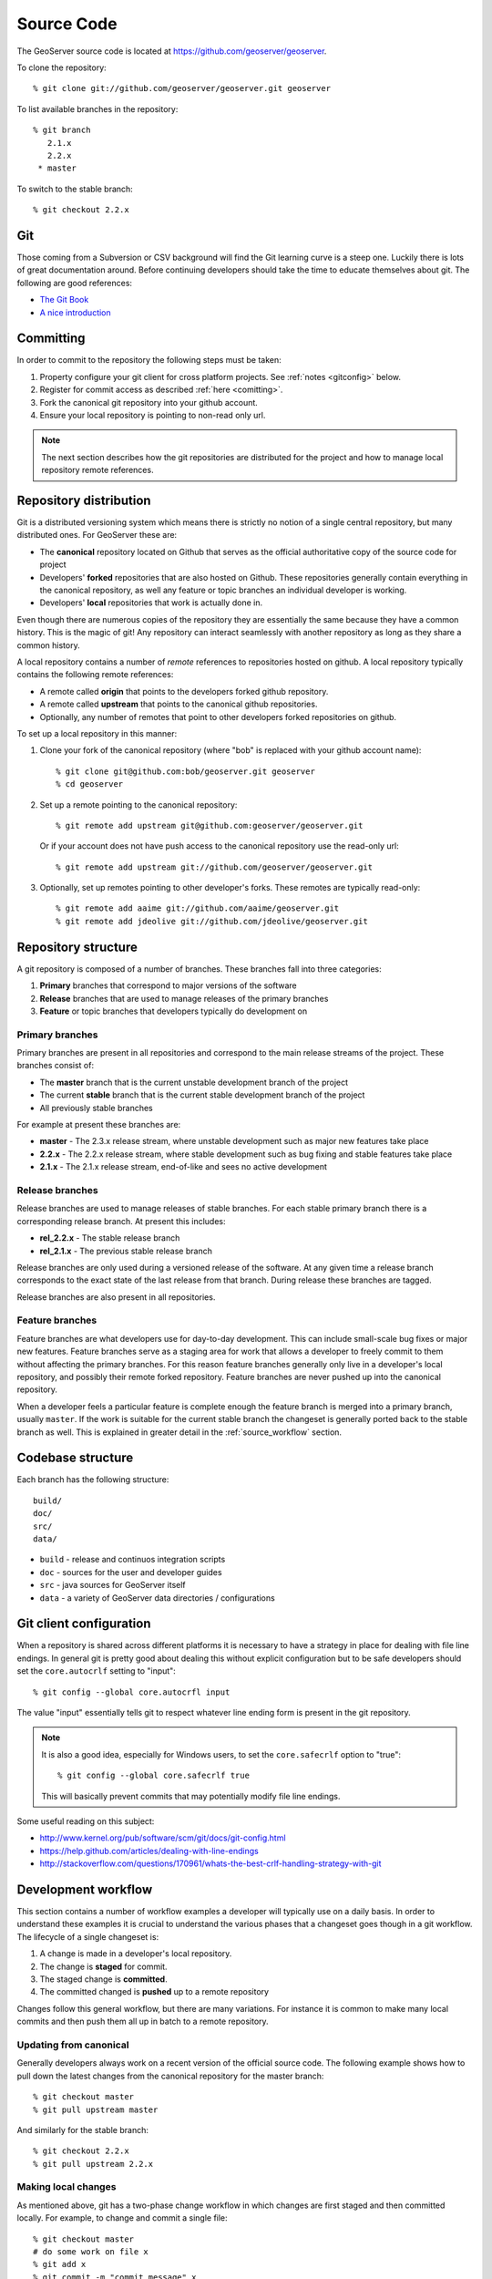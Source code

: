 .. _source:

Source Code
===========

The GeoServer source code is located at https://github.com/geoserver/geoserver.

To clone the repository::

  % git clone git://github.com/geoserver/geoserver.git geoserver
  
To list available branches in the repository::

  % git branch
     2.1.x
     2.2.x
   * master

To switch to the stable branch::

  % git checkout 2.2.x
  
Git
---

Those coming from a Subversion or CSV background will find the Git learning curve is a steep one.
Luckily there is lots of great documentation around. Before continuing developers should take the 
time to educate themselves about git. The following are good references:

* `The Git Book <http://git-scm.com/book/>`_
* `A nice introduction <http://www.sbf5.com/~cduan/technical/git/>`_

Committing
----------

In order to commit to the repository the following steps must be taken:

#. Property configure your git client for cross platform projects. See :ref:`notes <gitconfig>` below.
#. Register for commit access as described :ref:`here <comitting>`.
#. Fork the canonical git repository into your github account.
#. Ensure your local repository is pointing to non-read only url.

.. note::

   The next section describes how the git repositories are distributed for the project and
   how to manage local repository remote references.
   

Repository distribution
-----------------------

Git is a distributed versioning system which means there is strictly no notion of a single 
central repository, but many distributed ones. For GeoServer these are:

* The **canonical** repository located on Github that serves as the official authoritative 
  copy of the source code for project
* Developers' **forked** repositories that are also hosted on Github. These repositories 
  generally contain everything in the canonical repository, as well any feature or
  topic branches an individual developer is working.
* Developers' **local** repositories that work is actually done in.

Even though there are numerous copies of the repository they are essentially the same because
they have a common history. This is the magic of git! Any repository can interact seamlessly 
with another repository as long as they share a common history.

A local repository contains a number of *remote* references to repositories hosted on github. 
A local repository typically contains the following remote references:
  
* A remote called **origin** that points to the developers forked github repository.
* A remote called **upstream** that points to the canonical github repositories.
* Optionally, any number of remotes that point to other developers forked repositories on github. 

To set up a local repository in this manner:

#. Clone your fork of the canonical repository (where "bob" is replaced with your github account name)::

     % git clone git@github.com:bob/geoserver.git geoserver
     % cd geoserver
   
#. Set up a remote pointing to the canonical repository::

     % git remote add upstream git@github.com:geoserver/geoserver.git
    
   Or if your account does not have push access to the canonical repository use the read-only url::
    
      % git remote add upstream git://github.com/geoserver/geoserver.git

#. Optionally, set up remotes pointing to other developer's forks. These remotes are typically 
   read-only::
   
      % git remote add aaime git://github.com/aaime/geoserver.git
      % git remote add jdeolive git://github.com/jdeolive/geoserver.git


Repository structure
--------------------

A git repository is composed of a number of branches. These branches fall into three categories:

#. **Primary** branches that correspond to major versions of the software
#. **Release** branches that are used to manage releases of the primary branches
#. **Feature** or topic branches that developers typically do development on

Primary branches
^^^^^^^^^^^^^^^^

Primary branches are present in all repositories and correspond to the main release streams of the 
project. These branches consist of:

* The **master** branch that is the current unstable development branch of the project
* The current **stable** branch that is the current stable development branch of the project
* All previously stable branches

For example at present these branches are:

* **master** - The 2.3.x release stream, where unstable development such as major new features take place
* **2.2.x** - The 2.2.x release stream, where stable development such as bug fixing and stable features take place
* **2.1.x** - The 2.1.x release stream, end-of-like and sees no active development

Release branches
^^^^^^^^^^^^^^^^

Release branches are used to manage releases of stable branches. For each stable primary branch there is a 
corresponding release branch. At present this includes:

* **rel_2.2.x** - The stable release branch
* **rel_2.1.x** - The previous stable release branch

Release branches are only used during a versioned release of the software. At any given time a release branch
corresponds to the exact state of the last release from that branch. During release these branches are tagged.

Release branches are also present in all repositories.

Feature branches
^^^^^^^^^^^^^^^^

Feature branches are what developers use for day-to-day development. This can include small-scale bug fixes or 
major new features. Feature branches serve as a staging area for work that allows a developer to freely commit to
them without affecting the primary branches. For this reason feature branches generally only live
in a developer's local repository, and possibly their remote forked repository. Feature branches are never pushed
up into the canonical repository.

When a developer feels a particular feature is complete enough the feature branch is merged into a primary branch,
usually ``master``. If the work is suitable for the current stable branch the changeset is generally ported back to the
stable branch as well. This is explained in greater detail in the :ref:`source_workflow` section.

Codebase structure
------------------

Each branch has the following structure::
  
     build/
     doc/
     src/
     data/
     

* ``build`` - release and continuos integration scripts
* ``doc`` - sources for the user and developer guides 
* ``src`` - java sources for GeoServer itself
* ``data`` - a variety of GeoServer data directories / configurations

.. _gitconfig:

Git client configuration
------------------------

When a repository is shared across different platforms it is necessary to have a 
strategy in place for dealing with file line endings. In general git is pretty good about
dealing this without explicit configuration but to be safe developers should set the 
``core.autocrlf`` setting to "input"::

    % git config --global core.autocrfl input

The value "input" essentially tells git to respect whatever line ending form is present
in the git repository.

.. note::

   It is also a good idea, especially for Windows users, to set the ``core.safecrlf`` 
   option to "true"::

      % git config --global core.safecrlf true

   This will basically prevent commits that may potentially modify file line endings.

Some useful reading on this subject:

* http://www.kernel.org/pub/software/scm/git/docs/git-config.html
* https://help.github.com/articles/dealing-with-line-endings
* http://stackoverflow.com/questions/170961/whats-the-best-crlf-handling-strategy-with-git

.. _source_workflow:

Development workflow
--------------------

This section contains a number of workflow examples a developer will typically use on a daily basis. In order 
to understand these examples it is crucial to understand the various phases that a changeset goes though in a git
workflow. The lifecycle of a single changeset is:

#. A change is made in a developer's local repository.
#. The change is **staged** for commit. 
#. The staged change is **committed**.
#. The committed changed is **pushed** up to a remote repository

Changes follow this general workflow, but there are many variations. For instance it is 
common to make many local commits and then push them all up in batch to a remote repository.

Updating from canonical
^^^^^^^^^^^^^^^^^^^^^^^

Generally developers always work on a recent version of the official source code. The following example 
shows how to pull
down the latest changes from the canonical repository for the master branch::

  % git checkout master
  % git pull upstream master
  
And similarly for the stable branch::

  % git checkout 2.2.x
  % git pull upstream 2.2.x

Making local changes
^^^^^^^^^^^^^^^^^^^^

As mentioned above, git has a two-phase change workflow in which changes are first staged and then committed 
locally. For example, to change and commit a single file::

  % git checkout master
  # do some work on file x
  % git add x
  % git commit -m "commit message" x
  
The above example included both the staging of a changed file and the committing of it. Again there are many 
variations but generally the staging process involves using ``git add`` to stage files that have been added 
or modified and ``git rm`` to stage files that have been deleted. ``git mv`` is also used to move files and
stage the changes in one step.
  
Pushing changes to canonical
^^^^^^^^^^^^^^^^^^^^^^^^^^^^

Once a developer has made some local commits they generally will want to push them up to a remote repository.
For the primary branches these changes should always be pushed up to the canonical repository. If they are for
some reason not suitable to be pushed to the canonical repository then the work should not be done on a primary
branch, but on a feature branch. 

For example, to push a local bug fix up to canonical ``master``::
  
  % git checkout master
  # make a change
  % git add/rm/mv ...
  % git commit -m "making change x"
  % git pull upstream master
  % git push upstream master
  
The example shows the practice of first pulling from canonical before pushing to it. Developers should **always** do 
this. Actually if there are changes in canonical that you have yet to pull down, by default git will not allow 
you to push the commit until you have pulled down those changes.

.. note:: 
   
   A **merge commit** occurs when one branch is merged with another. This includes merging a remote branch with its corresponding
   local branch. A merge commit occurs when two branches are merged and the merge is not a "fast forward" merge. Fast forward
   merges are described `here <http://git-scm.com/book/en/Git-Branching-Basic-Branching-and-Merging>`_ and are worth reading 
   about. An easy way to avoid merge commits is to do a "rebase" when pulling down changes::
   
     % git pull --rebase upstream master
     
   The rebase essentially makes it so your local changes appear in git history after the changes you are pulling down which 
   allows the merge to be a fast forward one. This is not a required practice, merge commits are harmless, but when they 
   occur excessively they can clutter up history making logs harder to read.
   
Working with feature branches
^^^^^^^^^^^^^^^^^^^^^^^^^^^^^

As mentioned before it is always a good idea to work on a feature branch and not directly on a primary branch. A classic
situation every developer who has used a version control system has run into is when a developer has 
worked on a new feature locally and made a ton of changes, but then needs to switch context to work on some other feature or 
bug fix. The developer tries to do that in the midst of the other changes and ends up committing a file they never intended
to. Feature branches are the remedy for this.

To create a new feature branch off of the master branch::

  % git checkout -b my_feature master
  % # make some changes
  % git add/rm, etc...
  % git commit -m "first part of my_feature"
  
Rinse, wash, repeat. The nice about thing about doing this work on a feature branch is that it is easy to switch context
to work on something else. Just ``git checkout`` whatever other branch you need to work on (which will be in a clean
state) and then return to the feature branch when ready.

Merging feature branches
^^^^^^^^^^^^^^^^^^^^^^^^

Once a developer is done with a feature branch it must be merged into one of the primary branches and pushed up
to the canonical repository. The way to do this is with the ``git merge`` command::

  % git checkout master
  % git merge my_feature

It's as easy as that. After the feature branch has been merged into the primary branch push it up as described before::

  % git pull --rebase upstream master
  % git push upstream master
  

Porting changes among primary branches
^^^^^^^^^^^^^^^^^^^^^^^^^^^^^^^^^^^^^^

Often a single change like a bug fix has to be committed to multiple branches. Unfortunately primary
branches **cannot** be merged with the ``git merge`` command. Instead we use ``git cherry-pick``.

As an example consider making a change to master::

  % git checkout master
  % # make the change
  % git add/rm/etc... 
  % git commit -m "fixing bug GEOS-XYZ"
  % git pull --rebase upstream master
  % git push upstream master
  
We want to backport the bug fix to the stable branch as well. To do so we have to note the commit
id of the change we just made on master. The ``git log`` command will provide this. Let's assume the commit
id is "123". Backporting to the stable branch then becomes::

  % git checkout 2.2.x
  % git cherry-pick 123
  % git pull --rebase upstream 2.2.x
  % git push upstream 2.2.x

Cleaning up feature branches
^^^^^^^^^^^^^^^^^^^^^^^^^^^^

Consider the following situation. A developer has been working on a feature branch and has gone back 
and forth to and from it making commits here and there. The result is that the feature branch has accumulated
a number of commits on it. But all the commits are related, and what we want is really just one commit.

This is easy with git and you have two options:

#. Do an **interactive rebase** on the feature branch
#. Do a **merge with squash**

Interactive rebase before commit
~~~~~~~~~~~~~~~~~~~~~~~~~~~~~~~~

Rebasing allows us to rewrite the commits on a branch, deleting commits we don't want, or merging commits that should
really be done. You can read more about interactive rebasing `here <http://git-scm.com/book/en/Git-Tools-Rewriting-History#Changing-Multiple-Commit-Messages>`_. 

.. warning::

   Much care should be taken with rebasing. You should never rewrite commits that are public, that is commits that are 
   not only in your local repository. Rebasing public commits changes branch history and results in the ability to merge
   with online repositories.
   

An example of an interactive rebase::

  % git checkout my_feature
  % git log

Git log shows the current commit at the top of the branch is commit "123". Then we make 
some changes and commit the result::

  % git commit "fixing bug x" # results in commit 456

Then we realized we forgot to stage a change before committing. So we add the file and commit::

  % git commit -m "oops, forgot to commit that file" # results in commit 678

Again we made a mistake, a typo, so we fix and commit again::

  % git commit -m "darn, made a typo" # results in commit #910

At this point we made three commits when what we really wanted was one. So we rebase specifying the 
revision before the first first commit::

  % git rebase -i 123
  
The result is an editor that allows us to merge commits together, resulting in a single commit. At this point 
we can merge the cleaned up feature branch into master::

  % git checkout master
  % git merge my_feature

Again, be sure to read up on this feature before attempting to use it. And again, **never rebase a public commit**.

Merging with squash
~~~~~~~~~~~~~~~~~~~

The ``git merge`` command takes an optional option ``--squash`` that basically does the merge but does not commit the result 
to the branch being merged into. This will basically squash all the changes from the feature branch into one change set that
has yet to be committed::

  % git checkout master
  % git merge --squash my_feature
  % git commit -m "implemented feature x"
  
  
More useful reading
-------------------

The content in this section is not intended to be a comprehensive introduction to git. There are many things not covered
that are invaluable to day to day work with git. Some more useful info:

* `10 useful git commands <http://about.digg.com/blog/10-useful-git-commands>`_
* `Git stashing <http://git-scm.com/book/en/Git-Tools-Stashing>`_
* `GeoTools git primer <http://docs.geotools.org/latest/developer/procedures/git.html>`_

  



